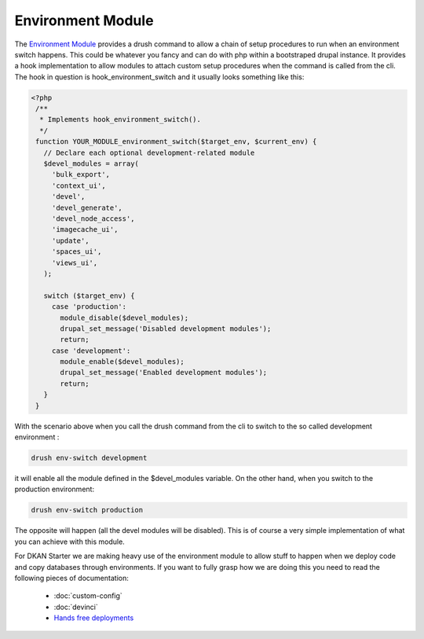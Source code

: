 Environment Module
------------------

The `Environment Module <http://drupal.org/project/environment>`_ provides a drush command to allow a chain of setup procedures to run when an environment switch happens. This could be whatever you fancy and can do with php within a bootstraped drupal instance.
It provides a hook implementation to allow modules to attach custom setup procedures when the command is called from the cli. The hook in question is hook_environment_switch and it usually looks something like this:

.. code-block:: php

   <?php
    /**
     * Implements hook_environment_switch().
     */
    function YOUR_MODULE_environment_switch($target_env, $current_env) {
      // Declare each optional development-related module
      $devel_modules = array(
        'bulk_export',
        'context_ui',
        'devel',
        'devel_generate',
        'devel_node_access',
        'imagecache_ui',
        'update',
        'spaces_ui',
        'views_ui',
      );

      switch ($target_env) {
        case 'production':
          module_disable($devel_modules);
          drupal_set_message('Disabled development modules');
          return;
        case 'development':
          module_enable($devel_modules);
          drupal_set_message('Enabled development modules');
          return;
      }
    }

With the scenario above when you call the drush command from the cli to switch to the so called development environment :

.. code-block:: bash

    drush env-switch development

it will enable all the module defined in the $devel_modules variable. On the other hand, when you switch to the production environment:

.. code-block:: bash

    drush env-switch production

The opposite will happen (all the devel modules will be disabled). This is of course a very simple implementation of what you can achieve with this module.

For DKAN Starter we are making heavy use of the environment module to allow stuff to happen when we deploy code and copy databases through environments. If you want to fully grasp how we are doing this you need to read the following pieces of documentation:

 * :doc:`custom-config`
 * :doc:`devinci`
 * `Hands free deployments <../deployment/index.html#concept-behind-hands-free-deployments>`_

